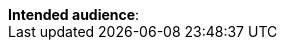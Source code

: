 ifeval::["{page_audience}" == "enduser"]
:page-audience-enduser:
endif::[]
ifeval::["{page_audience}" == "vshneer"]
:page-audience-vshneer:
endif::[]
ifeval::["{page_audience}" == "enduser_and_vshneer"]
:page-audience-both:
endif::[]

[sidebar]
*Intended audience*:
ifdef::page-audience-enduser[icon:users[] End User]
ifdef::page-audience-vshneer[icon:users-cog[] VSHNeer]
ifdef::page-audience-both[icon:users[] End User and icon:users-cog[] VSHNeer]
